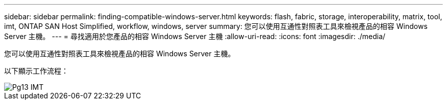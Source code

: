 ---
sidebar: sidebar 
permalink: finding-compatible-windows-server.html 
keywords: flash, fabric, storage, interoperability, matrix, tool, imt, ONTAP SAN Host Simplified, workflow, windows, server 
summary: 您可以使用互通性對照表工具來檢視產品的相容 Windows Server 主機。 
---
= 尋找適用於您產品的相容 Windows Server 主機
:allow-uri-read: 
:icons: font
:imagesdir: ./media/


[role="lead"]
您可以使用互通性對照表工具來檢視產品的相容 Windows Server 主機。

以下顯示工作流程：

image::pg13_imt.png[Pg13 IMT]
